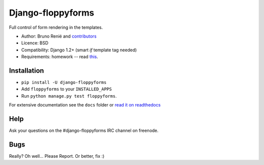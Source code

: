 Django-floppyforms
==================

Full control of form rendering in the templates.

* Author: Bruno Renié and `contributors`_
* Licence: BSD
* Compatibility: Django 1.2+ (smart *if* template tag needed)
* Requirements: homework -- read `this`_.

.. _contributors: https://github.com/brutasse/django-floppyforms/contributors
.. _this: http://diveintohtml5.ep.io/forms.html

Installation
------------

* ``pip install -U django-floppyforms``
* Add ``floppyforms`` to your ``INSTALLED_APPS``
* Run ``python manage.py test floppyforms``.

For extensive documentation see the ``docs`` folder or `read it on
readthedocs`_

.. _read it on readthedocs: http://django-floppyforms.readthedocs.org/

Help
----

Ask your questions on the #django-floppyforms IRC channel on freenode.

Bugs
----

Really? Oh well... Please Report. Or better, fix :)
